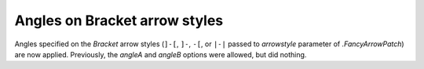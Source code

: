 Angles on Bracket arrow styles
------------------------------

Angles specified on the *Bracket* arrow styles (``]-[``, ``]-``, ``-[``, or
``|-|`` passed to *arrowstyle* parameter of `.FancyArrowPatch`) are now
applied. Previously, the *angleA* and *angleB* options were allowed, but did
nothing.

.. plot::

    import matplotlib.pyplot as plt
    import matplotlib.patches as mpatches

    fig, ax = plt.subplots()
    ax.set(xlim=(0, 1), ylim=(-1, 4))

    for i, stylename in enumerate((']-[', '|-|')):
        for j, angle in enumerate([-30, 60]):
            arrowstyle = f'{stylename},angleA={angle},angleB={-angle}'
            patch = mpatches.FancyArrowPatch((0.1, 2*i + j), (0.9, 2*i + j),
                                             arrowstyle=arrowstyle,
                                             mutation_scale=25)
            ax.text(0.5, 2*i + j, arrowstyle,
                    verticalalignment='bottom', horizontalalignment='center')
            ax.add_patch(patch)
